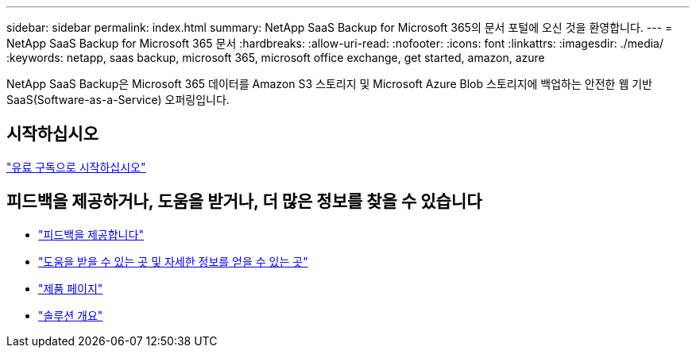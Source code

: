 ---
sidebar: sidebar 
permalink: index.html 
summary: NetApp SaaS Backup for Microsoft 365의 문서 포털에 오신 것을 환영합니다. 
---
= NetApp SaaS Backup for Microsoft 365 문서
:hardbreaks:
:allow-uri-read: 
:nofooter: 
:icons: font
:linkattrs: 
:imagesdir: ./media/
:keywords: netapp, saas backup, microsoft 365, microsoft office exchange, get started, amazon, azure


NetApp SaaS Backup은 Microsoft 365 데이터를 Amazon S3 스토리지 및 Microsoft Azure Blob 스토리지에 백업하는 안전한 웹 기반 SaaS(Software-as-a-Service) 오퍼링입니다.



== 시작하십시오

link:concept_paid_subscription_workflow.html["유료 구독으로 시작하십시오"]



== 피드백을 제공하거나, 도움을 받거나, 더 많은 정보를 찾을 수 있습니다

* link:task_providing_feedback.html["피드백을 제공합니다"]
* link:concept_get_help_find_info.html["도움을 받을 수 있는 곳 및 자세한 정보를 얻을 수 있는 곳"]
* link:https://cloud.netapp.com/saas-backup["제품 페이지"]
* link:https://www.netapp.com/pdf.html?item=/media/21210-SB-3831-1220-NetApp-SaaS-Backup.pdf["솔루션 개요"]

